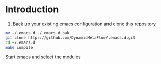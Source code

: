 * Introduction

1. Back up your existing emacs configuration and clone this repository

#+BEGIN_SRC bash
mv ~/.emacs.d ~/.emacs.d.bak
git clone https://github.com/DynamicMetaFlow/.emacs.d.git
cd ~/.emacs.d
make compile
#+END_SRC

Start emacs and select the modules


